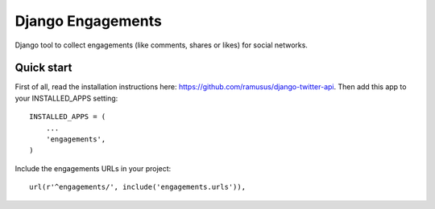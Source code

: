 ==================
Django Engagements
==================

Django tool to collect engagements (like comments, shares or likes) for social networks.

Quick start
-----------

First of all, read the installation instructions here: https://github.com/ramusus/django-twitter-api.
Then add this app to your INSTALLED_APPS setting::

    INSTALLED_APPS = (
        ...
        'engagements',
    )

Include the engagements URLs in your project::

    url(r'^engagements/', include('engagements.urls')),
